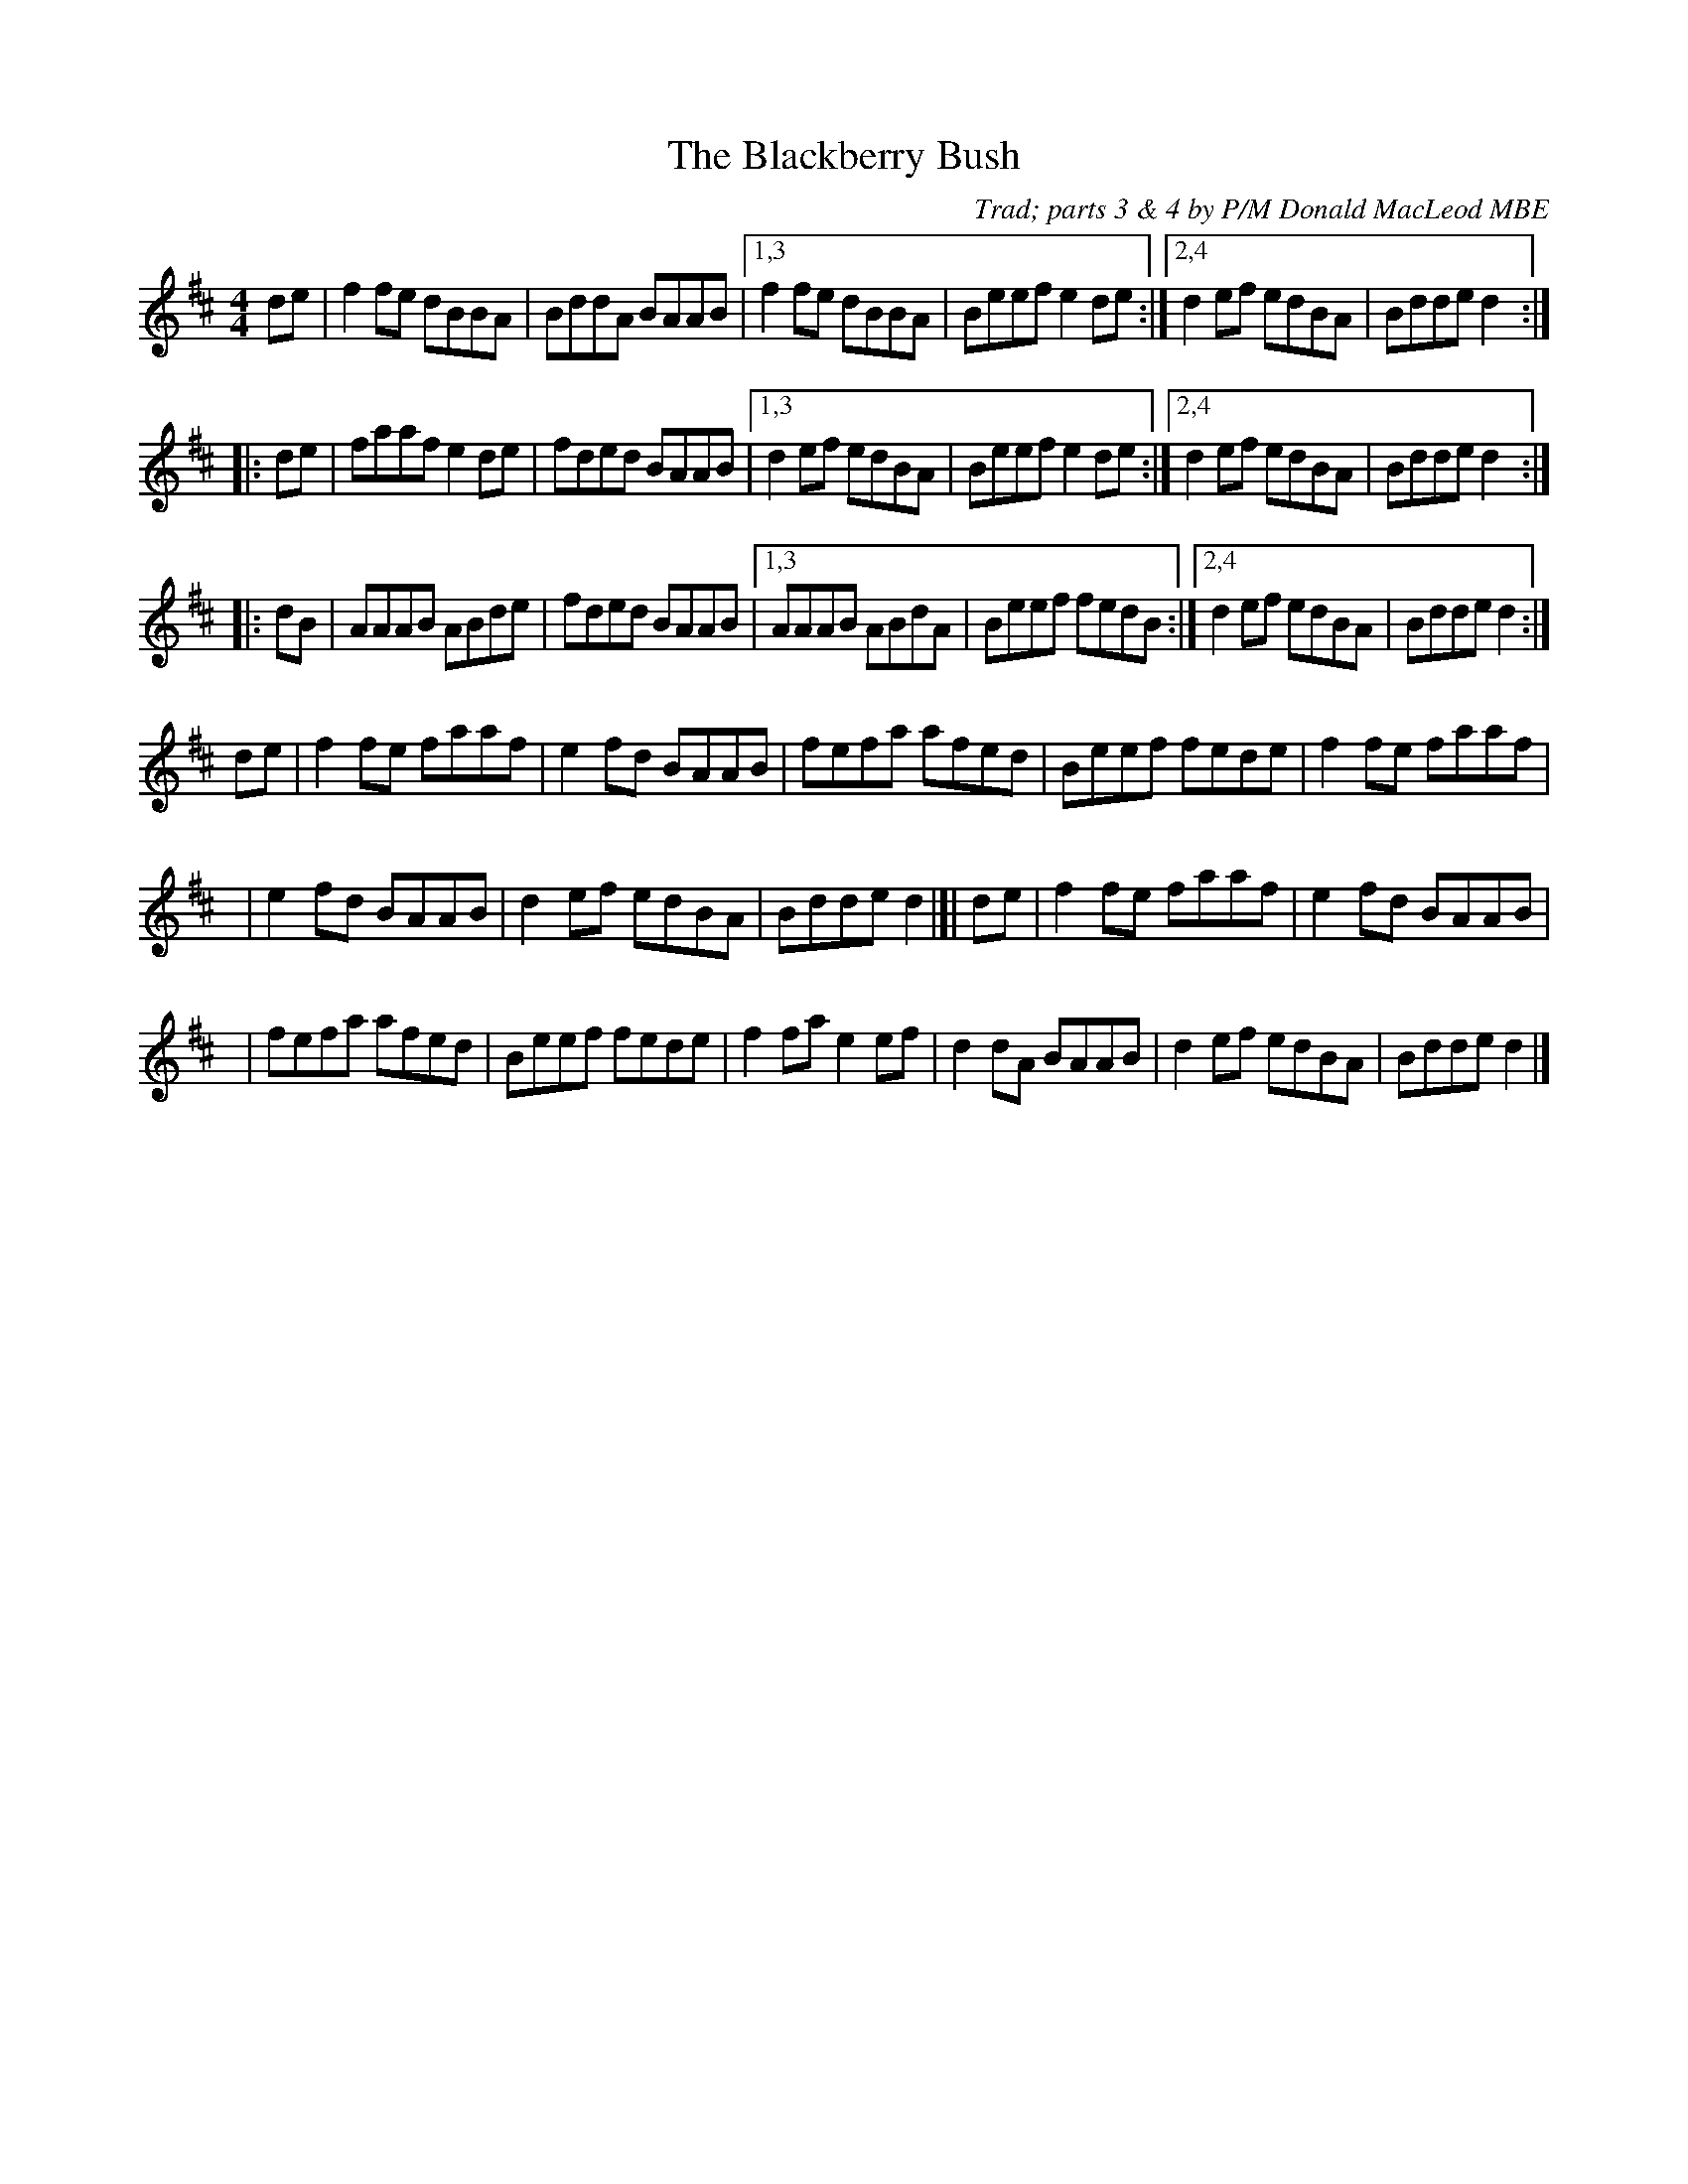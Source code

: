 X: 1
T: Blackberry Bush, The
C: Trad; parts 3 & 4 by P/M Donald MacLeod MBE
M: 4/4
L: 1/8
R: reel
K: Dmaj
   de | f2fe dBBA | BddA BAAB |1,3 f2fe dBBA | Beef e2de :|2,4 d2ef edBA | Bdde d2 :|
|: de | faaf e2de | fded BAAB |1,3 d2ef edBA | Beef e2de :|2,4 d2ef edBA | Bdde d2 :|
|: dB | AAAB ABde | fded BAAB |1,3 AAAB ABdA | Beef fedB :|2,4 d2ef edBA | Bdde d2 :|
   de | f2fe faaf | e2fd BAAB | fefa afed | Beef fede | f2fe faaf |
y4 | e2fd BAAB | d2ef edBA | Bdde d2 |[| de | f2fe faaf | e2fd BAAB |
y4 | fefa afed | Beef fede | f2fa e2ef | d2dA BAAB | d2ef edBA | Bdde d2 |]
